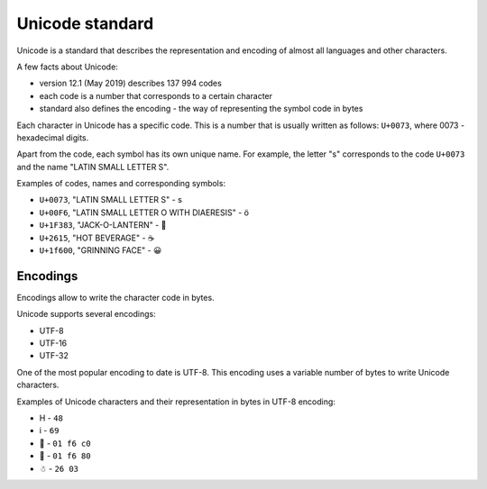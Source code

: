 Unicode standard
---------------

Unicode is a standard that describes the representation and encoding of almost all languages and other characters.

A few facts about Unicode:

* version 12.1 (May 2019) describes 137 994 codes
* each code is a number that corresponds to a certain character
* standard also defines the encoding - the way of representing the symbol code in bytes

Each character in Unicode has a specific code. This is a number that is usually written as follows: ``U+0073``, where 0073 - hexadecimal digits.

Apart from the code, each symbol has its own unique name. For example, the letter "s" corresponds to the code ``U+0073`` and the name "LATIN SMALL LETTER S".

Examples of codes, names and corresponding symbols:

-  ``U+0073``, "LATIN SMALL LETTER S" - s
-  ``U+00F6``, "LATIN SMALL LETTER O WITH DIAERESIS" - ö
-  ``U+1F383``, "JACK-O-LANTERN" - 🎃
-  ``U+2615``, "HOT BEVERAGE" - ☕
-  ``U+1f600``, "GRINNING FACE" - 😀

Encodings
~~~~~~~~~

Encodings allow to write the character code in bytes.

Unicode supports several encodings:

* UTF-8 
* UTF-16 
* UTF-32

One of the most popular encoding to date is UTF-8. This encoding uses a variable number of bytes to write Unicode characters.

Examples of Unicode characters and their representation in bytes in UTF-8 encoding:

* H - ``48`` 
* i - ``69`` 
* 🛀 - ``01 f6 c0`` 
* 🚀 - ``01 f6 80`` 
* ☃ - ``26 03``
